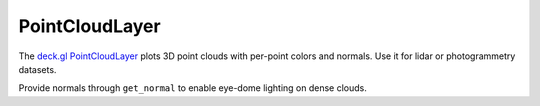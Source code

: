 PointCloudLayer
===============

The `deck.gl PointCloudLayer <https://deck.gl/docs/api-reference/layers/point-cloud-layer>`_
plots 3D point clouds with per-point colors and normals. Use it for lidar or
photogrammetry datasets.

.. jupyter-execute::

   from ipydeck import Deck, Layer, ViewState

   lidar = Layer(
       type="PointCloudLayer",
       data=[
           {"position": [-122.4, 37.8, 12], "color": [200, 92, 173]},
           {"position": [-122.401, 37.799, 18], "color": [80, 176, 230]},
           {"position": [-122.402, 37.797, 9], "color": [245, 207, 66]},
       ],
       get_position="@@=position",
       get_color="@@=color",
       point_size=4,
   )

   Deck(
       layers=[lidar],
       initial_view_state=ViewState(latitude=37.799, longitude=-122.401, zoom=15, pitch=60),
   )

Provide normals through ``get_normal`` to enable eye-dome lighting on dense
clouds.
